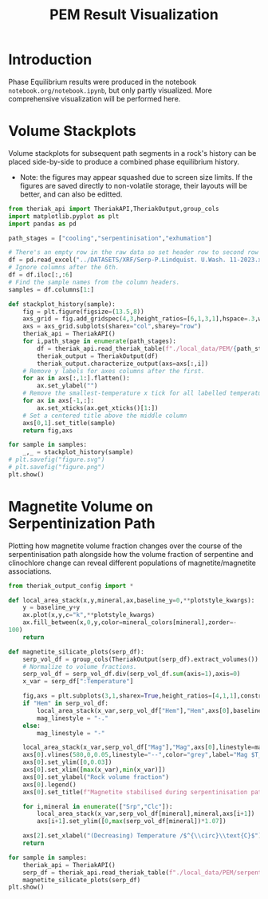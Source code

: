 # -*- org-src-preserve-indentation: t; org-edit-src-content: 0; org-confirm-babel-evaluate: nil; -*-
# NOTE: `org-src-preserve-indentation: t; org-edit-src-content: 0;` are options to ensure indentations are preserved for export to ipynb.
# NOTE: `org-confirm-babel-evaluate: nil;` means no confirmation will be requested before executing code blocks

#+TITLE: PEM Result Visualization
* Introduction
Phase Equilibrium results were produced in the notebook =notebook.org/notebook.ipynb=, but only partly visualized. More comprehensive visualization will be performed here.
* Volume Stackplots
Volume stackplots for subsequent path segments in a rock's history can be placed side-by-side to produce a combined phase equilibrium history.
- Note: the figures may appear squashed due to screen size limits. If the figures are saved directly to non-volatile storage, their layouts will be better, and can also be editted.

#+BEGIN_SRC python :session py
from theriak_api import TheriakAPI,TheriakOutput,group_cols
import matplotlib.pyplot as plt
import pandas as pd

path_stages = ["cooling","serpentinisation","exhumation"]

# There's an empty row in the raw data so set header row to second row (index: 1).
df = pd.read_excel("../DATASETS/XRF/Serp-P.Lindquist. U.Wash. 11-2023.xlsx",header=1)
# Ignore columns after the 6th.
df = df.iloc[:,:6]
# Find the sample names from the column headers.
samples = df.columns[1:]

def stackplot_history(sample):
    fig = plt.figure(figsize=(13.5,8))
    axs_grid = fig.add_gridspec(4,3,height_ratios=[6,1,3,1],hspace=.3,wspace=.05)
    axs = axs_grid.subplots(sharex="col",sharey="row")
    theriak_api = TheriakAPI()
    for i,path_stage in enumerate(path_stages):
        df = theriak_api.read_theriak_table(f"./local_data/PEM/{path_stage}-{sample}-loop_table")
        theriak_output = TheriakOutput(df)
        theriak_output.characterize_output(axs=axs[:,i])
    # Remove y labels for axes columns after the first.
    for ax in axs[:,1:].flatten():
        ax.set_ylabel("")
    # Remove the smallest-temperature x tick for all labelled temperature axes (to avoid overlap in the tick label).
    for ax in axs[-1,:]:
        ax.set_xticks(ax.get_xticks()[1:])
    # Set a centered title above the middle column
    axs[0,1].set_title(sample)
    return fig,axs

for sample in samples:
    _,_ = stackplot_history(sample)
# plt.savefig("figure.svg")
# plt.savefig("figure.png")
plt.show()
#+END_SRC

#+RESULTS:
: None

* Magnetite Volume on Serpentinization Path
Plotting how magnetite volume fraction changes over the course of the serpentinisation path alongside how the volume fraction of serpentine and clinochlore change can reveal different populations of magnetite/magnetite associations.

#+BEGIN_SRC python :session py
from theriak_output_config import *

def local_area_stack(x,y,mineral,ax,baseline_y=0,**plotstyle_kwargs):
    y = baseline_y+y
    ax.plot(x,y,c="k",**plotstyle_kwargs)
    ax.fill_between(x,0,y,color=mineral_colors[mineral],zorder=-
100)
    return

def magnetite_silicate_plots(serp_df):
    serp_vol_df = group_cols(TheriakOutput(serp_df).extract_volumes())
    # Normalize to volume fractions.
    serp_vol_df = serp_vol_df.div(serp_vol_df.sum(axis=1),axis=0)
    x_var = serp_df[":Temperature"]

    fig,axs = plt.subplots(3,1,sharex=True,height_ratios=[4,1,1],constrained_layout=True)
    if "Hem" in serp_vol_df:
        local_area_stack(x_var,serp_vol_df["Hem"],"Hem",axs[0],baseline_y=serp_vol_df["Mag"])
        mag_linestyle = "-."
    else:
        mag_linestyle = "-"

    local_area_stack(x_var,serp_vol_df["Mag"],"Mag",axs[0],linestyle=mag_linestyle)
    axs[0].vlines(580,0,0.05,linestyle="--",color="grey",label="Mag $T_C$")
    axs[0].set_ylim([0,0.03])
    axs[0].set_xlim([max(x_var),min(x_var)])
    axs[0].set_ylabel("Rock volume fraction")
    axs[0].legend()
    axs[0].set_title(f"Magnetite stabilised during serpentinisation path: {sample}")

    for i,mineral in enumerate(["Srp","Clc"]):
        local_area_stack(x_var,serp_vol_df[mineral],mineral,axs[i+1])
        axs[i+1].set_ylim([0,max(serp_vol_df[mineral])*1.07])

    axs[2].set_xlabel("(Decreasing) Temperature /$^{\\circ}\\text{C}$")
    return

for sample in samples:
    theriak_api = TheriakAPI()
    serp_df = theriak_api.read_theriak_table(f"./local_data/PEM/serpentinisation-{sample}-loop_table")
    magnetite_silicate_plots(serp_df)
plt.show()
#+END_SRC

#+RESULTS:
: None
